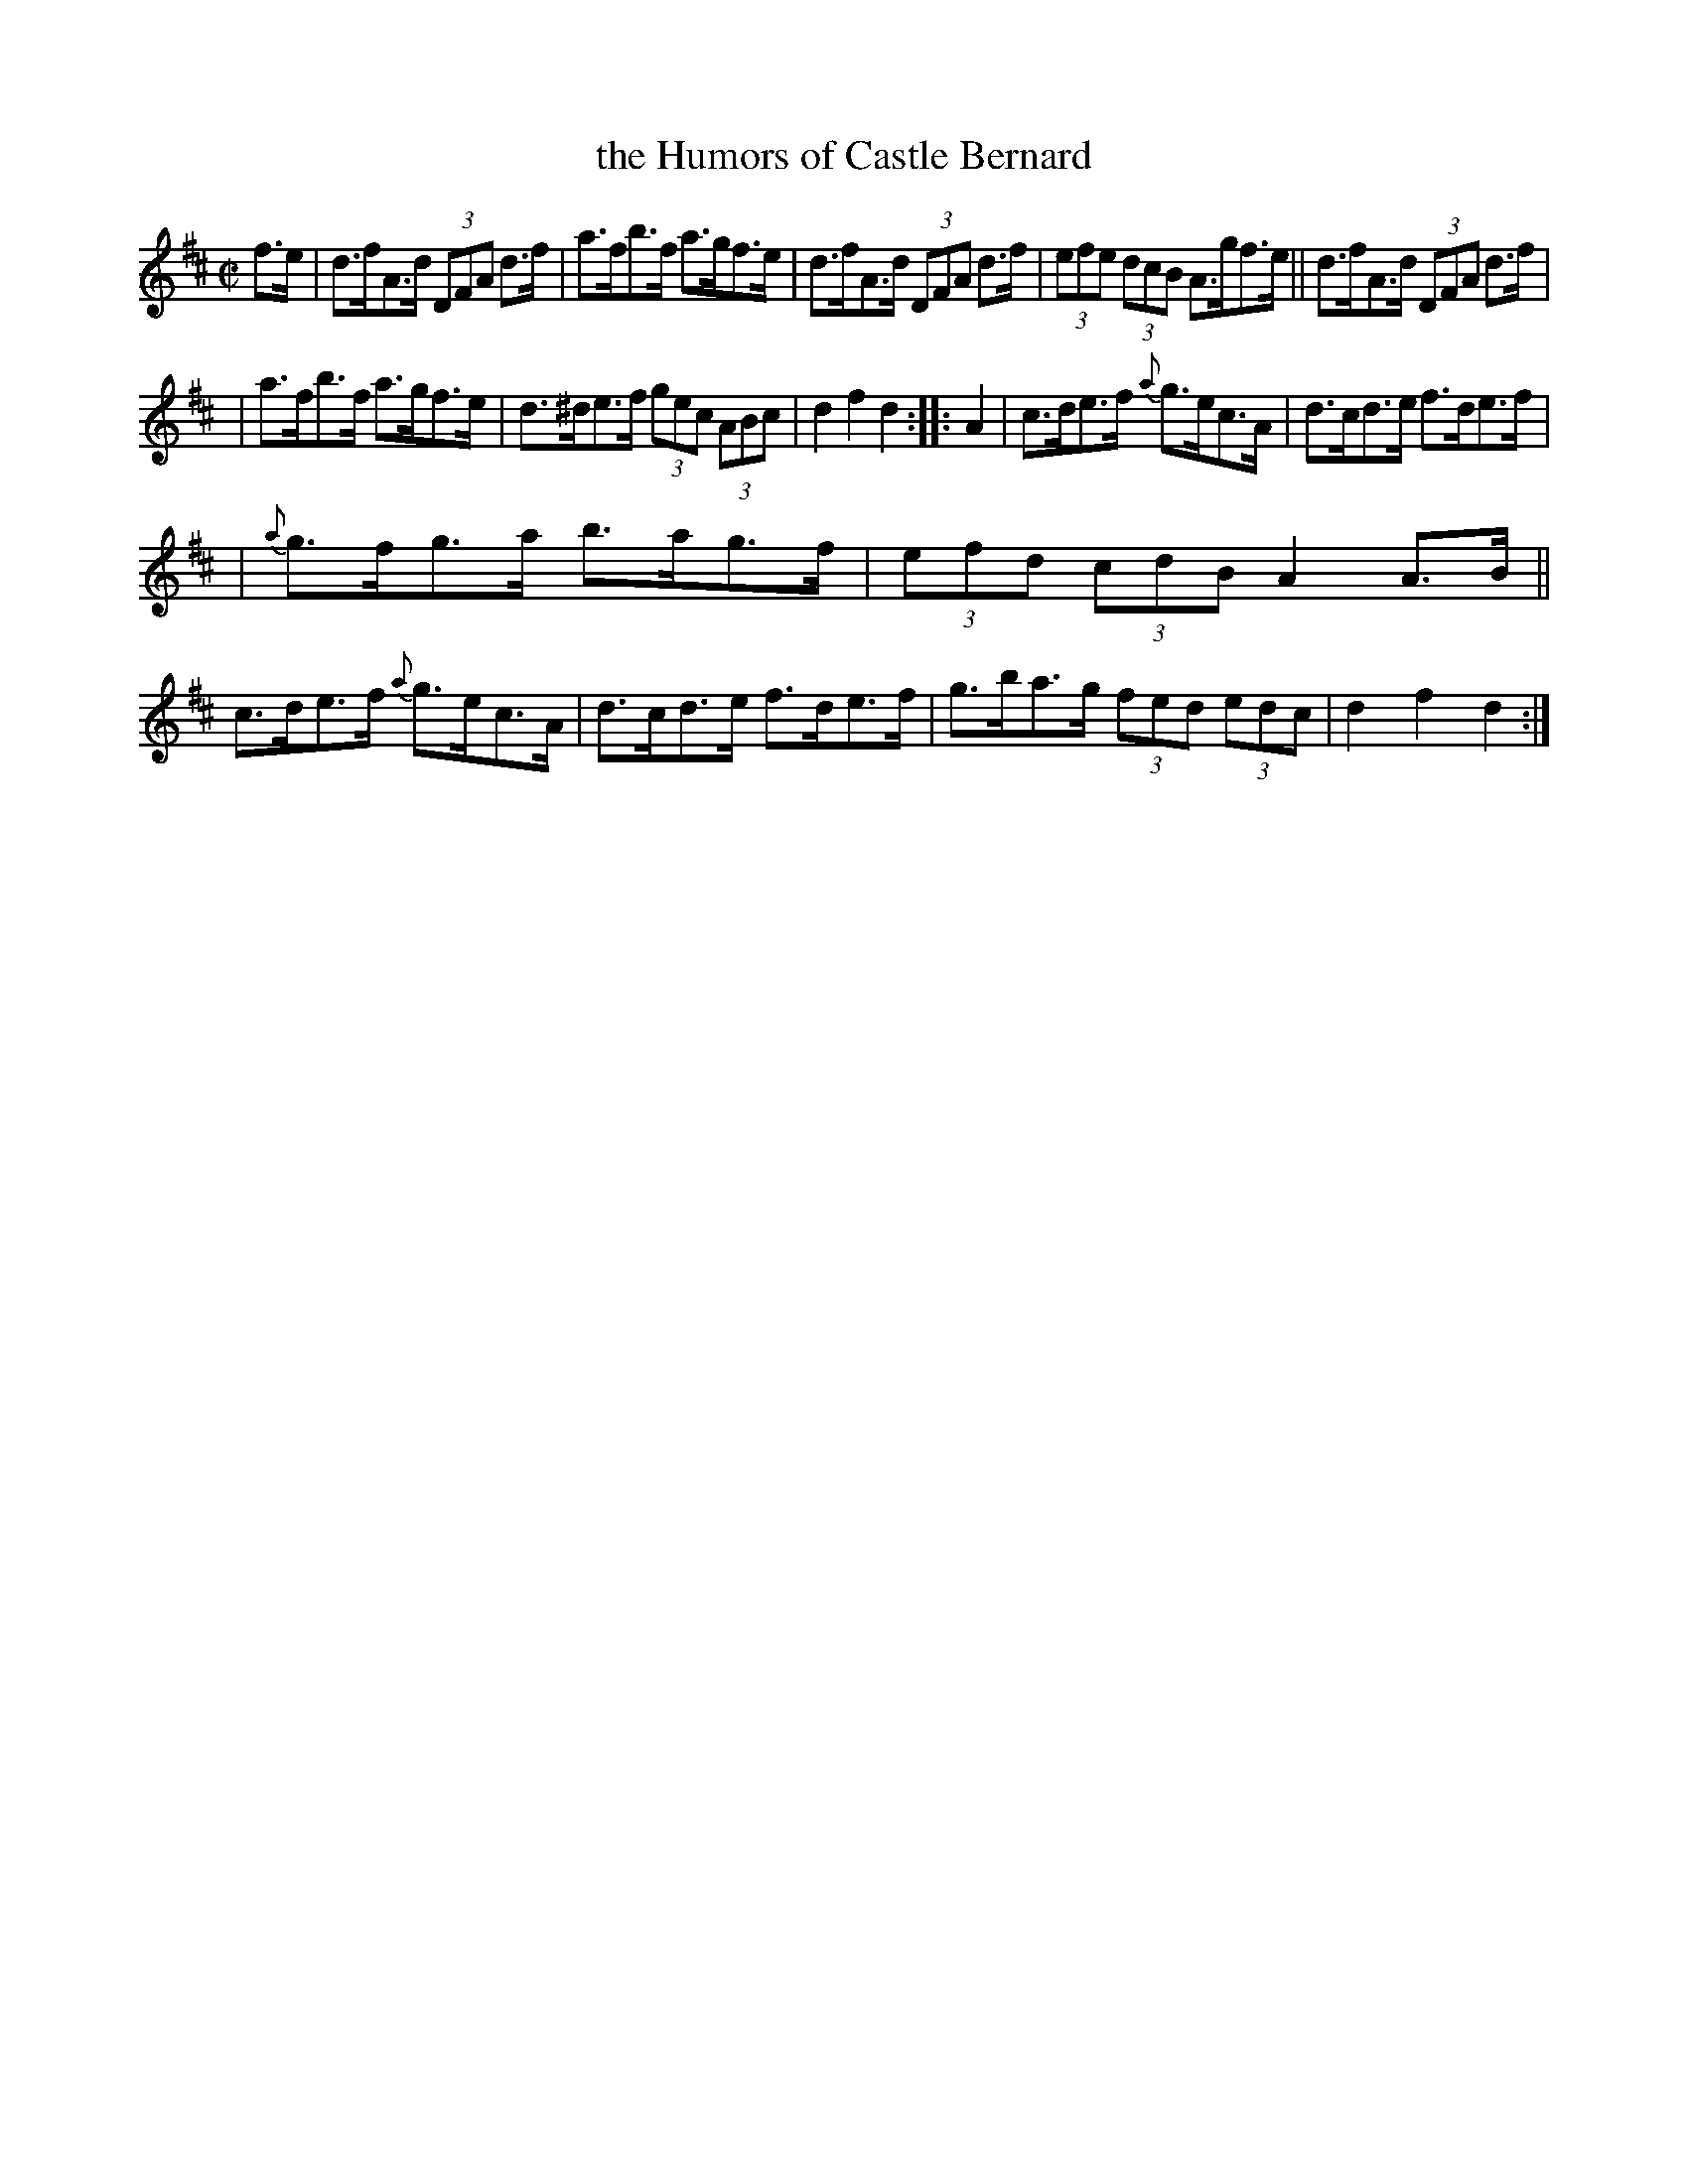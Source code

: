 X: 935
T: the Humors of Castle Bernard
R: hornpipe
%S: s:3 b:16(5+5+6)
B: Francis O'Neill: "The Dance Music of Ireland" (1907) #935
R: Hornpipe
Z: Frank Nordberg - http://www.musicaviva.com
F: http://www.musicaviva.com/abc/tunes/ireland/oneill-1001/0935/oneill-1001-0935-1.abc
M: C|
L: 1/8
K: D
%%slurgraces yes
%%graceslurs yes
f>e | d>fA>d (3DFA d>f | a>fb>f a>gf>e | d>fA>d (3DFA d>f | (3efe (3dcB A>gf>e || d>fA>d (3DFA d>f |
| a>fb>f a>gf>e | d>^de>f (3gec (3ABc | d2f2d2 :: A2 | c>de>f {a}g>ec>A | d>cd>e f>de>f |
| {a}g>fg>a b>ag>f | (3efd (3cdB A2A>B || c>de>f {a}g>ec>A | d>cd>e f>de>f | g>ba>g (3fed (3edc | d2f2d2 :|
